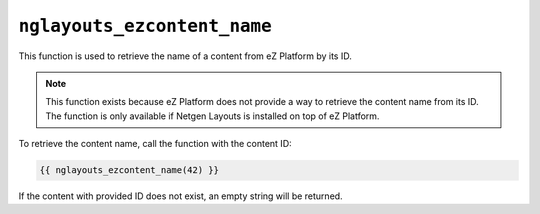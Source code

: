 ``nglayouts_ezcontent_name``
============================

This function is used to retrieve the name of a content from eZ Platform by its
ID.

.. note::

    This function exists because eZ Platform does not provide a way to retrieve
    the content name from its ID. The function is only available if
    Netgen Layouts is installed on top of eZ Platform.

To retrieve the content name, call the function with the content ID:

.. code-block:: twig

    {{ nglayouts_ezcontent_name(42) }}

If the content with provided ID does not exist, an empty string will be
returned.
